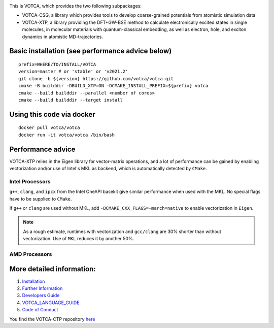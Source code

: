 |Codacy Badge| |CI| |Docker| |DOI|

This is VOTCA, which provides the two following subpackages:

-  VOTCA-CSG, a library which provides tools to develop coarse-grained
   potentials from atomistic simulation data
-  VOTCA-XTP, a library providing the DFT+GW-BSE method to calculate 
   electronically excited states in single molecules, in molecular materials with quantum-classical embedding, 
   as well as electron, hole, and exciton dynamics in atomistic MD-trajectories.

Basic installation (see performance advice below)
#################################################
::

    prefix=WHERE/TO/INSTALL/VOTCA
    version=master # or 'stable' or 'v2021.2'
    git clone -b ${version} https://github.com/votca/votca.git
    cmake -B builddir -DBUILD_XTP=ON -DCMAKE_INSTALL_PREFIX=${prefix} votca
    cmake --build builddir --parallel <number of cores>
    cmake --build builddir --target install

Using this code via docker
##########################
::

    docker pull votca/votca
    docker run -it votca/votca /bin/bash



Performance advice
##################
VOTCA-XTP relies in the Eigen library for vector-matrix operations, and a lot of performance can be
gained by enabling vectorization and/or use of Intel's MKL as backend, which is automatically detected by ``CMake``.

Intel Processors
****************
``g++``, ``clang``, and ``ipcx`` from the Intel OneAPI basekit give similar performance 
when used with the MKL. No special flags have to be supplied to ``CMake``.

If ``g++`` or ``clang`` are used without MKL, add ``-DCMAKE_CXX_FLAGS=-march=native`` to enable vectorization in ``Eigen``.

.. note:: As a rough estimate, runtimes with vectorization and  ``gcc/clang`` are 30% shorter than without vectorization. Use of ``MKL`` reduces it by another 50%. 

AMD Processors
**************




More detailed information:
##########################

1. `Installation <share/doc/INSTALL.rst>`__
2. `Further Information <http://www.votca.org>`__
3. `Developers Guide <share/doc/DEVELOPERS_GUIDE.rst>`__
4. `VOTCA\_LANGUAGE\_GUIDE <share/doc/VOTCA_LANGUAGE_GUIDE.rst>`__
5. `Code of Conduct <share/doc/CODE_OF_CONDUCT.rst>`__

You find the VOTCA-CTP repository
`here <https://gitlab.mpcdf.mpg.de/votca/votca>`__

.. |Codacy Badge| image:: https://app.codacy.com/project/badge/Grade/b5567bfcf2c8411a8057c47fa7126781
   :target: https://www.codacy.com/gh/votca/votca?utm_source=github.com&utm_medium=referral&utm_content=votca/votca&utm_campaign=Badge_Grade
.. |CI| image:: https://github.com/votca/votca/workflows/CI/badge.svg?branch=master
   :target: https://github.com/votca/votca/actions?query=workflow%3ACI+branch%3Amaster
.. |Docker| image:: https://github.com/votca/votca/workflows/Docker/badge.svg?branch=master
   :target: https://github.com/votca/votca/actions?query=workflow%3ADocker+branch%3Amaster
.. |DOI| image:: https://zenodo.org/badge/75022030.svg
   :target: https://zenodo.org/badge/latestdoi/75022030
